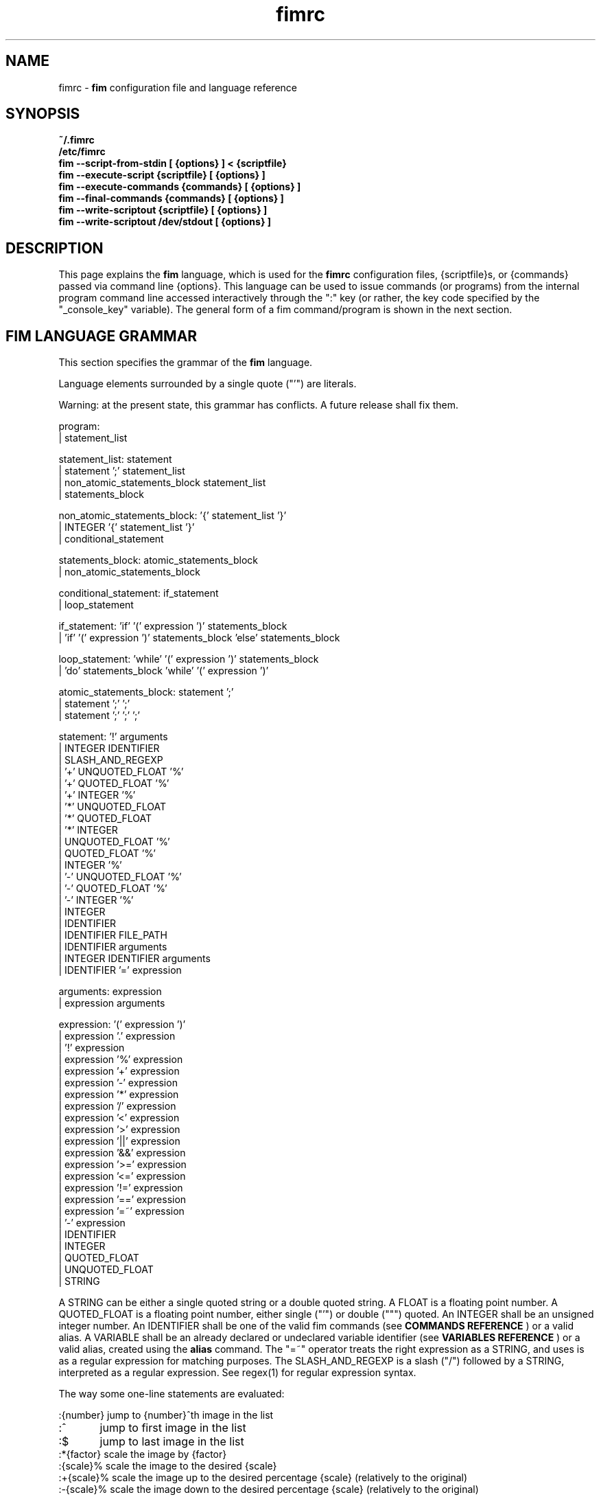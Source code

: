 .\"
.\" $Id$
.\"
.TH fimrc 1 "(c) 2011-2011 Michele Martone"
.SH NAME
fimrc - \fB fim \fP configuration file and language reference

.SH SYNOPSIS
.B ~/.fimrc
.fi
.B /etc/fimrc
.fi
.B fim --script-from-stdin [ {options} ] < {scriptfile}
.fi
.B fim --execute-script {scriptfile} [ {options} ]
.fi
.B fim --execute-commands {commands} [ {options} ]
.fi
.B fim --final-commands {commands} [ {options} ]
.fi
.B fim --write-scriptout {scriptfile} [ {options} ]  
.fi
.B fim --write-scriptout /dev/stdout [ {options} ]
.fi

.SH DESCRIPTION
This page explains the 
.B fim
language, which is used for the 
.B fimrc
configuration files, {scriptfile}s, or {commands} passed via command line {options}.
This language can be used to issue commands (or programs) from the internal program command line accessed interactively through the ":" key (or rather, the key code specified by the "_console_key" variable).
The general form of a fim command/program is shown in the next section.


.SH FIM LANGUAGE GRAMMAR
This section specifies the grammar of the 
.B fim
language.

Language elements surrounded by a single quote ("'") are literals.

Warning: at the present state, this grammar has conflicts. A future release shall fix them.

  program:
         | statement_list

  statement_list: statement
                | statement ';' statement_list
                | non_atomic_statements_block statement_list
                | statements_block

  non_atomic_statements_block: '{' statement_list '}'
                             | INTEGER '{' statement_list '}'
                             | conditional_statement

  statements_block: atomic_statements_block
                  | non_atomic_statements_block

  conditional_statement: if_statement
                       | loop_statement

  if_statement: 'if' '(' expression ')' statements_block
              | 'if' '(' expression ')' statements_block 'else' statements_block

  loop_statement: 'while' '(' expression ')' statements_block
                | 'do' statements_block 'while' '(' expression ')'

  atomic_statements_block: statement ';'
                         | statement ';' ';'
                         | statement ';' ';' ';'

  statement: '!' arguments
           | INTEGER IDENTIFIER
           | SLASH_AND_REGEXP
           | '+' UNQUOTED_FLOAT '%'
           | '+' QUOTED_FLOAT '%'
           | '+' INTEGER '%'
           | '*' UNQUOTED_FLOAT
           | '*' QUOTED_FLOAT
           | '*' INTEGER
           | UNQUOTED_FLOAT '%'
           | QUOTED_FLOAT '%'
           | INTEGER '%'
           | '-' UNQUOTED_FLOAT '%'
           | '-' QUOTED_FLOAT '%'
           | '-' INTEGER '%'
           | INTEGER
           | IDENTIFIER
           | IDENTIFIER FILE_PATH
           | IDENTIFIER arguments
           | INTEGER IDENTIFIER arguments
           | IDENTIFIER '=' expression

  arguments: expression
           | expression arguments

  expression: '(' expression ')'
            | expression '.' expression
            | '!' expression
            | expression '%' expression
            | expression '+' expression
            | expression '-' expression
            | expression '*' expression
            | expression '/' expression
            | expression '<' expression
            | expression '>' expression
            | expression '||' expression
            | expression '&&' expression
            | expression '>=' expression
            | expression '<=' expression
            | expression '!=' expression
            | expression '==' expression
            | expression '=~' expression
            | '-' expression
            | IDENTIFIER
            | INTEGER
            | QUOTED_FLOAT
            | UNQUOTED_FLOAT
            | STRING

A STRING can be either a single quoted string or a double quoted string.
A FLOAT is a floating point number.
A QUOTED_FLOAT is a floating point number, either single ("'") or double (""") quoted.
An INTEGER shall be an unsigned integer number.
An IDENTIFIER shall be one of the valid fim commands (see 
.B COMMANDS REFERENCE
) or a valid alias.
A VARIABLE shall be an already declared or undeclared variable identifier (see 
.B VARIABLES REFERENCE
) or a valid alias, created using the 
.B alias
command.
The "=~" operator treats the right expression as a STRING, and uses is as a regular expression for matching purposes.
The SLASH_AND_REGEXP is a slash ("/") followed by a STRING, interpreted as a regular expression.
See regex(1) for regular expression syntax.

The way some one-line statements are evaluated:

.nf
:{number}       jump to {number}^th image in the list
:^	        jump to first image in the list
:$	        jump to last image in the list
:*{factor}      scale the image by {factor}
:{scale}%       scale the image to the desired {scale}
:+{scale}%       scale the image up to the desired percentage {scale} (relatively to the original)
:-{scale}%       scale the image down to the desired percentage {scale} (relatively to the original)

/{regexp}		 entering the pattern {regexp} (with /) makes fim jump to the next image whose filename matches {regexp}
/*.png$		 entering this pattern (with /) makes fim jump to the next image whose filename ends with 'png'
/png		 a shortcut for /.*png.*

!{syscmd}		executes the {syscmd} quoted string as a "/bin/sh" shell command


.SH COMMANDS REFERENCE

.B
alias
.fi
alias [{identifier} [{commands} [{description}]]]
.fi

.B
align
.fi
align bottom : align to the lower side the current image; align top : align to the upper side the current image; 
.fi

.B
autocmd
.fi
autocmd {event} {pattern} {commands} : manipulate auto commands
.fi

.B
autocmd_del
.fi
autocmd_del : manipulate auto commands. usage: autocmd_del {event} {pattern} {commands}
.fi

.B
basename
.fi
basename {filename} : returns the basename of {filename}
.fi

.B
bind
.fi
bind [{keysym} [{commands}]] : bind some keyboard shortcut {keysym} to {commands}; if {keysym} is at least two characters long and begins with 0 (zero), the integer number after the 0 will be treated as a raw keycode to bind the specified {keysym} to. activate the _verbose_keys variable to discover (display device dependent) raw keys.; binding is dynamical, so you can rebind keys even during program's execution
.fi

.B
cd
.fi
cd {path}: change the current directory to {path}. cd - will change to the previous current directory (before the last ":cd {path}" command)
.fi

.B
clear
.fi
clear : clear the virtual console
.fi

.B
commands
.fi
commands : display the existing commands
.fi

.B
display
.fi
display ['reinit' {string}] : display the current file contents; if 'reinit' switch is supplied, the '{string}' specifier will be used to reinitialize (e.g.: change resolution, window system options) the display device; see documentation for the --output-device command line switch for allowed values of {string};
.fi

.B
redisplay
.fi
redisplay : re-display the current file contents
.fi

.B
dump_key_codes
.fi
dump_key_codes : dump the active key codes (unescaped, for inspection)
.fi

.B
echo
.fi
echo {args}: print the {args} on console
.fi

.B
exec
.fi
exec {filename(s)} : execute script {filename(s)}
.fi

.B
getenv
.fi
getenv {identifier} : display the value of the {identifier} environment variable
.fi

.B
goto
.fi
goto {['+'|'-']{number}['%']['f'|'p']} | {/{regexp}/} | {'+//'}: jump to an image; if {number} is given, and not surrounded by any specifier, will go to image at index {number} ; if followed by '%', the effective index will be computed as a percentage to the current available images; if prepended by '-' or '+', the jump will be relative to the current index; the 'f' specifier asks for the jump to occur within the files; the 'p' specifier asks for the jump to occur in terms of pages, within the current file; if /{regexp}/ is given, will jump to the first image matching the given /{regexp}/ regular expression pattern; if given '+//', will jump to the first different image matching the last given regular expression pattern
.fi

.B
help
.fi
help [{identifier}] : provide online help, if {identifier} is some variable, alias, or command identifier
.fi

.B
if
.fi
if(expression){action;}['else'{action;}]
.fi

.B
else
.fi
if(expression){action;}['else'{action;}]
.fi

.B
eval
.fi
eval {args} : evaluate {args} as commands, executing them
.fi

.B
info
.fi
info : display information about the current file
.fi

.B
list
.fi
list : display the files list; list random_shuffle: randomly shuffle the file list; list reverse: reverse the file list; list sort: sort the file list; list pop : pop the last file from the files list; list remove [{filename(s)}] : remove the current file, or the {filename(s)}, if specified ; push {filename(s)} : push {filename(s)} to the back of the files list; list filesnum : display the number of files in the files list; list mark : mark the current file for stdout printing at exit; list unmark : unmark the current file, preventing from stdout printing at exit; list pushdir {dirname} : will push all the files in {dirname}, when matching the regular expression in variable _pushdir_re or, if empty, from constant regular expression \.JPG$|\.PNG$|\.GIF$|\.BMP$|\.TIFF$|\.JPEG$|\.JFIF$|\.PPM$ 
.fi

.B
load
.fi
load : load the image, if not yet loaded
.fi

.B
reload
.fi
reload : load the image into memory
.fi

.B
negate
.fi
negate : negate the displayed image colors
.fi

.B
pan
.fi
pan {'down'|'up'|'left'|'right'|'ne'|'nw'|'se'|'sw'} [{steps}['%']] pan the image {steps} pixels in the desired direction; if the '%' specifier is present, {steps} will be treated as a percentage of current screen dimensions; if {steps} is not specified, the "_steps" variable will be used; if present, the "_hsteps" variable will be considered for horizontal panning; if present, the "_vsteps" variable will be considered for vertical panning; the variables may be terminated by the '%' specifier 
.fi

.B
popen
.fi
popen {syscmd} : pipe a command, invoking popen(): spawns a shell, invoking {syscmd} and executing as fim commands the output of {syscmd}
.fi

.B
pread
.fi
pread {args} : execute {args} as a shell command and read the output as an image file (using popen)
.fi

.B
pwd
.fi
pwd : print the current directory name, and updates the _pwd variable
.fi

.B
prefetch
.fi
prefetch : prefetch two nearby image files, for a faster subsequent opening
.fi

.B
quit
.fi
quit [{number}] : terminate the program; if specified {number}, will use it as the program return code
.fi

.B
recording
.fi
recording 'start' : start recording the executed commands; recording 'stop' : stop  recording the executed commands; recording 'dump' : dump in the console the record buffer; recording 'execute' : execute the record buffer; recording 'repeat_last' : repeat the last performed action; 
.fi

.B
rotate
.fi
rotate {number}: rotate the image the specified amount of degrees [undocumented]
.fi

.B
scale
.fi
scale {['+'|'-']{value}['%']|'w'|'h'|'a'|'++'|'+-'|'+*'|'+/'} : scale the image according to a scale {value} (e.g.: 0.5,40%,'w','h','a'); if given 'w', will scale according to the screen width; if given 'h', scale to the screen height; if given 'a', to the minimum of 'w' and 'h'; if {value} is a number, will scale relatively to the original image width; if the number is followed by '%', the relative scale will be treated on a percent scale; if given '++'('+-'), will increment (decrement) the "_magnify_factor", "_reduce_factor" variables by "_scale_factor_delta"; if given '+*'('+/'), will multiply (divide) the "_magnify_factor", "_reduce_factor" variables by "_scale_factor_multiplier"; 
.fi

.B
scrolldown
.fi
scrolldown : scroll down the image, going next if at bottom
.fi

.B
scrollforward
.fi
scrollforward : scroll the image as it were reading it
.fi

.B
set
.fi
set: returns a list of variables which are set; set {identifier}: returns the value of variable {identifier}; set {identifier} {commands}: sets variable {identifier} to value {commands}; 
.fi

.B
set_commandline_mode
.fi
set_commandline_mode : set console mode
.fi

.B
set_interactive_mode
.fi
set_interactive_mode : set interactive mode
.fi

.B
sleep
.fi
sleep [{number}=1] : sleep for the specified (default 1) number of seconds
.fi

.B
status
.fi
status : set the status line to the collation of the given arguments
.fi

.B
stdout
.fi
stdout {args} : writes to stdout its arguments {args}
.fi

.B
system
.fi
system {syscmd}: get the output of the shell command {syscmd}. (uses popen())
.fi

.B
variables
.fi
variables : display the existing variables
.fi

.B
unalias
.fi
unalias {identifier} | '-a' : delete the alias {identifier} or all aliases (use '-a', not -a)
.fi

.B
unbind
.fi
unbind {keysym} : unbind the action associated to a specified {keysym}; if {keysym} is at least two characters long and begins with 0 (zero), the integer number after the 0 will be treated as a raw keycode to bind the specified {keysym} to. activate the _verbose_keys variable to discover (display device dependent) raw keys.
.fi

.B
while
.fi
while(expression){action;}  A conditional cycle construct. May be interrupted by hitting the Esc or the : key
.fi

.B
window
.fi
window {args} : manipulates the window system windows; each value of {args} shall be one of ['split' | 'hsplit' | 'vsplit' | 'normalize' | 'enlarge' | 'venlarge' | 'henlarge' | 'up' | 'down' | 'left' | 'right' | 'close' | 'swap']
.fi

.SH AUTOCOMMANDS REFERENCE
Available autocommands are: PostScale, PreScale, PrePan, PostPan, PreRedisplay, PostRedisplay, PreDisplay, PostDisplay, PrePrefetch, PostPrefetch, PostReload, PreReload, PostLoad, PreLoad, PostGoto, PreGoto, PreConfigLoading, PostConfigLoading, PreHardcodedConfigLoading, PostHardcodedConfigLoading, PreUserConfigLoading, PostUserConfigLoading, PreGlobalConfigLoading, PostGlobalConfigLoading, PreInteractiveCommand, PostInteractiveCommand, PreExecutionCycle, PreExecutionCycleArgs, PostExecutionCycle, PreWindow, PostWindow,  and they are triggered on actions as indicated by their name.
.SH VARIABLES REFERENCE
If undeclared, a variable will evaluate to 0.

There are multiple namespaces in which variables may exist: current image, browser, window, viewport, global. A namespace is specified by a prefix, which is one of: 'i:', 'b:', 'w:', 'v:', 'g:', which shall be prepended to the variable name. The global namespace is equivalent to the empty one:''.

In the following, the [internal] variables are the ones referenced in the source code (not including the hardcoded configuration, which may be inspected and/or invalidated by the user at runtime).

.B
_TERM
[internal,out] the environment TERM variable
.fi
.B
_autocmd_trace_stack
[internal,in] dump to stdout autocommands stack trace during their execution (for debugging purposes)
.fi
.B
_autoflip
[internal,in] if 1, will flip images by default
.fi
.B
_automirror
[internal,in] if 1, will mirror images by default
.fi
.B
_autonegate
[internal,in] if 1, will negate images by default
.fi
.B
_autotop
[internal,in] if 1, will align to the top freshly loaded images
.fi
.B
_cache_status
[internal,out] string with current information on cache status
.fi
.B
_cached_images
[internal,out] the number of images currently cached
.fi
.B
_command_expansion
[internal,in] if 1, will enable autocompletion (on execution) of alias and command strings
.fi
.B
_comment
[internal,out] the image comment, extracted from the image file (if any)
.fi
.B
_console_buffer_free
[internal,out] amount of unused memory in the output console buffer
.fi
.B
_console_buffer_total
[internal,out] amount of memory allocated for the output console buffer
.fi
.B
_console_buffer_used
[internal,out] amount of used memory in the output console buffer
.fi
.B
_console_key
[internal,in] the key binding (an integer variable) for spawning the command line; will have precedence over any other binding
.fi
.B
_console_lines
[internal,out] the number of buffered output console text lines
.fi
.B
_console_offset
[internal,in,out] position of the text beginning in the output console, expressed in lines
.fi
.B
_debug_commands
[internal,in] print out each command before its execution (for debugging purposes)
.fi
.B
_device_string
[internal,out] the current display device string
.fi
.B
_display_as_binary
[internal,in] will force loading of the specified files as pixelmaps (no image decoding will be performed); if 1, using one bit per pixel;  if 24, using 24 bits per pixel; otherwise will load and decode the files as usual
.fi
.B
_display_busy
[internal,in] if 1, will display a message on the status bar when processing
.fi
.B
_display_console
[internal,in] if 1, will display the output console
.fi
.B
_display_status
[internal,in] if 1, will display the status bar
.fi
.B
_display_status_bar
[internal,in] if 1, will display the status bar
.fi
.B
_do_sanity_check
[internal,in,experimental] if 1, will execute a sanity check on startup
.fi
.B
_fileindex
[internal,out] the current image numeric index
.fi
.B
_filelistlen
[internal,out] the length of the current image list
.fi
.B
_filename
[internal,out] the current file name string
.fi
.B
_fim_bpp
[internal,out] the bits per pixel count
.fi
.B
_fim_default_config_file_contents
[internal,out] the contents of the default (hardcoded) configuration file (executed after the minimal hardcoded config)
.fi
.B
_fim_default_grammar_file_contents
[internal,out] the contents of the default (hardcoded) grammar file
.fi
.B
_fim_scriptout_file
[internal,in] the name of the file to write to when recording sessions
.fi
.B
_fim_version
[internal,out] fim version number; may be used for keeping compatibility of fim scripts across evolving versions.
.fi
.B
_hsteps
[internal,in] the default steps, in pixels, when panning images horizontally (overrides steps)
.fi
.B
_ignorecase
[internal,in] if 1, will allow for case insensitive regexp-based searches
.fi
.B
_inhibit_display
[internal] if 1, will inhibit display
.fi
.B
_last_system_output
[internal,out,experimental] the standard output of the last call to the system command
.fi
.B
_load_default_etc_fimrc
[internal,in] if 1 at startup, will load /etc/fimrc, or equivalent system startup file
.fi
.B
_load_fim_history
[internal,in] if 1 on startup, will load the ~/fim_history file on startup
.fi
.B
_lwidth
[internal,in] if>0, will force the output console text width
.fi
.B
_magnify_factor
[internal,in] the image scale multiplier used when magnifying images size
.fi
.B
_max_cached_images
[internal,in] the maximum number of images allowed in the cache
.fi
.B
_max_cached_memory
[internal,in] the maximum amount of memory allowed for the cache
.fi
.B
_max_iterated_commands
[internal,experimental] the iteration limit for N in "N[commandname]" iterated command invocations
.fi
.B
_no_default_configuration
[internal,in] if 0, a default, hardcoded configuration will be executed at startup, after the minimal hardcoded one. 
.fi
.B
_no_external_loader_programs
[internal,in] if 1, no external loading programs will be tried for piping in an unsupported type image file
.fi
.B
_no_rc_file
[internal,in] if 1, the ~/.fimrc file will not be loaded at startup
.fi
.B
_open_offset
[internal,in,optional] offset (specified in bytes) used when opening a file 
.fi
.B
_orientation
[internal] Rotation is controlled by: 'i:_orientation', 'v:_orientation', 'g:_orientation' and applied with a per-image basis.  In particular, the values of the three variables are summed up and the sum is interpreted as the image orientation.  If the sum is 0, no rotation will apply; if it is 1, a single ( 90') rotation will apply; if it is 2, a double (180') rotation will apply; if it is 3, a triple (270') rotation will apply.  If the sum is not one of 0,1,2,3, the value of the sum modulo 4 is considered.  Therefore, ":i:_orientation=1" and ":i:_orientation=5" will do the same thing: rotate the image one time by 90'.
.fi
.B
_push_pushes_dirs
[internal,in] if 1, the push command will also accept and push directories (using pushdir)
.fi
.B
_pushdir_re
[internal,in] regular expression to match against when pushing files from a directory
.fi
.B
_pwd
[internal,out] the current working directory; will be updated at startup and whenever the working directory changes
.fi
.B
_reduce_factor
[internal,in] the image scale multiplier used when reducing images size
.fi
.B
_rows
[internal,in] if >0, will set the number of displayed text lines in the console
.fi
.B
_save_fim_history
[internal,in] if 1 on exit, will save the ~/fim_history file on exit
.fi
.B
_scale_factor_delta
[internal,in] value used for incrementing/decrementing the scaling factors
.fi
.B
_scale_factor_multiplier
[internal,in] value used for scaling up/down the scaling factors
.fi
.B
_scale_style
[internal,in] if non empty, this string will be fed to the scale command
.fi
.B
_screen_height
[internal,out] the screen height
.fi
.B
_screen_width
[internal,out] the screen width
.fi
.B
_seek_magic
[internal,optional] will seek for a magic signature before opening a file (for now, use like this: fim -c '_seek_magic=MAGIC_STRING;push file_to_seek_in.ext' ) 
.fi
.B
_status_line
[internal,in] if 1, will display the status bar
.fi
.B
_steps
[internal,in] the default steps, in pixels, when panning images
.fi
.B
_sys_rc_file
[internal,in] string with the global configuration file name
.fi
.B
_verbose_errors
[internal,in] if 1, will display on stdout internal errors, while parsing commands
.fi
.B
_verbose_keys
[internal,in] if 1, after each interactive mode key hit, the console will display the hit key raw keycode
.fi
.B
_vsteps
[internal,in] the default steps, in pixels, when panning images vertically (overrides steps)
.fi
.B
_want_autocenter
[internal,in] if 1, the image will be displayed centered 
.fi
.B
_want_prefetch
[internal,in] if 1, will prefetch further files just after display of the first file
.fi
.B
_want_sleep_seconds
[internal,in] number of seconds of sleep during slideshow mode
.fi
.B
angle
[internal,in,out] a floating point number specifying the rotation angle, in degrees
.fi
.B
ascale
[internal,in,out] the asymmetric scaling of the current image
.fi
.B
flipped
[internal,out] 1, if the image is flipped
.fi
.B
fresh
[internal,in,out,experimental] 1 if the image was loaded, before all autocommands execution
.fi
.B
height
[internal,out] the current image original height
.fi
.B
mirrored
[internal,out] 1, if the image is mirrored 
.fi
.B
negated
[internal,out] 1, if the image is negated
.fi
.B
pagecount
[internal,out,experimental] the page count for a given image
.fi
.B
random
[internal,out] a pseudorandom number
.fi
.B
scale
[internal,in] the scale of the current image
.fi
.B
sheight
[internal,out] the current image scaled height
.fi
.B
swidth
[internal,out] the current image scaled width
.fi
.B
width
[internal,out] the current image original width
.fi
.SH USAGE EXAMPLES
.nf
# jump to the third image:
3;
# jump to first image:
^;
# jump to last image:
$;
# magnify the image two times:
*2;
# scale the image to the 30% of the original:
30%;
# scale the image up by 30%:
+30%;
# scale the image down by 30%:
-30%;
# jump to the next image whose filename matches the ".*jpg" regular expression:
/.*jpg;
# executes the "date" system command
!"date";

.SH CONFIGURATION EXAMPLES
This is the default configuration, as contained in the _fim_default_config_file_contents variable.

.nf
# $LastChangedDate$
# Contents of the default 'fimrc' file, hardcoded in the fim executable.
# Read the documentation (man fimrc) to discover how to change this default hardcoded file and how to make your own.
# Note that usually a ~/.fimrc file is read after these options take effect, so you could reset all of this with ease.
# Lines begining with a pound (#) are ignored by fim (they are treated as comments).
#
# Internal variables.
# Some of these variables influence Fim's behaviour (input variables), some are set by Fim (output variables).
# It is wise the input variables are set at the beginning of the file, so the bottom may issue commands correctly affected by them.
if(_debug_commands==''){_debug_commands=0;}
if(_command_expansion==''){_command_expansion=1;}
if(_display_status==''){_display_status=0;}
if(_max_cached_images==''){_max_cached_images=5;}
if(_max_cached_memory==''){_max_cached_memory=80000000;}
if(_max_iterated_commands==''){_max_iterated_commands=100;}
if(_want_prefetch==''){_want_prefetch=1;}
if(_no_external_loader_programs==''){_no_external_loader_programs=0;}
if(_scale_style==''){_scale_style='a';}
if(_save_fim_history==''){_save_fim_history=1;}
if(_load_fim_history==''){_load_fim_history=1;}
if(_verbose_keys==''){_verbose_keys=0;}
if(_display_busy==''){_display_busy=1;}
if(_ignorecase==''){_ignorecase=1;}
if(_console_offset==''){_console_offset=0;}
if(_console_key==''){_console_key=58;}
if(_display_as_binary==''){_display_as_binary=0;}
if(ascale==''){ascale="1.0";}
#
# External variables (not used internally).
if(allow_round_scroll==''){allow_round_scroll=0;}
if(console_scroll_n==''){console_scroll_n=3;}
#
alias "toggleautoflip" "_autoflip=1-_autoflip;" "";
alias "toggleautonegate" "_autonegate=1-_autonegate;" "";
alias "toggleflip" "i:flipped=1-i:flipped;" "";
alias "flip" "toggleflip;redisplay;" "flip the current image along the horizontal axis";
alias "fliponce" "flip;toggleflip;" "";
alias "toggleautomirror" "_automirror=1-_automirror;" "";
alias "togglemirror" "i:mirrored=1-i:mirrored;" "";
alias "mirror" "togglemirror;redisplay;" "mirror the image along the vertical axis" "";
alias "mirroronce" "mirror;togglemirror;" "";
# Warning : binding to C-s, C-z and C-c won't make effect, as these
# codes are catched by the console driver and will have no effect in fim.
# Moreover, C-z will crash fim and C-c will terminate it.
# Some other combinations (e.g.:C-l) may have similar problems in your console.
bind 'f' "flip;";
bind 'F' "fliponce;";
bind 'm' "mirror;";
bind 'M' "mirroronce;";
bind 'q' "quit";
bind 'Esc' "quit";
bind 'n' "next_file;";
bind 'C-h' "help";
bind 'p' "prev_file;";
#bind 'P' "list 'pop'";
#bind 's' "list 'sort'";
bind 's' "scrollforward";
bind 'C-s' "swap;redisplay;";
bind 'S' "toggleDisplayStatus";
bind 'I' "toggleautonegate";
#bind 'R' "reload";
#bind 'R' "redisplay";
#bind 'r' "rotate90";
bind 'R' "rotate10;display;";
bind 'r' "rotate10_ccw;display;";
#bind 'C-d' "display";
bind '+' "magnify";
#bind 'C-+' "angle=angle+10.0;display;";
bind 'a' "scale 'a';";
bind 'Tab' "toggleVerbosity";
bind 'C-k' "toggleKeyVerbosity";
bind 'v' "toggleDisplayStatus";
bind 'A' "A";
bind 'C-m' "list 'mark'";
bind 'u' "list 'unmark'";
bind 'Enter' "list 'mark';next";
bind '-' "reduce";
bind "Up" "pan_up";
bind 'k' "pan_up";
bind "Right" "pan_right";
bind 'l' "pan_right";
bind "Down" "pan_down";
bind 'j' "pan_down";
bind "Left" "pan_left";
bind 'h' "pan_left";
bind ' ' "scrolldown";
bind 't' "align 'top';";
bind 'C-g' "system 'fbgrab fim.png'";
bind 'C-r' "recording 'start';";
bind 'Q' "recording 'stop'";
bind 'D' "recording 'dump';";
bind 'E' "recording 'execute';";
bind 'C-e' "recording 'execute';";
bind 'C-x' "recording 'execute';";
bind '.' "repeat_last;";
alias "toggleVerbosity" "_display_console=1-_display_console;i:fresh=1;redisplay;" "";
alias "toggleKeyVerbosity" "_verbose_keys=1-_verbose_keys;redisplay;" "";
#
# autocommands are essential to Fim's automated behaviour
# examples:
#autocmd "PostInteractiveCommand" "fim.png" "echo '\nmatched an interactive command on fim.png\n';";
#autocmd "PostDisplay" ".*png" "echo 'this is a png file';";
#autocmd "PostDisplay" ".*jpg" "echo 'this is a jpg file';";
#autocmd "PostDisplay" ".*gif" "echo 'this is a gif file';";
#autocmd "PostDisplay" "" "echo '\nthis is a file\n'";
#autocmd "PostGoto"   "" "set_interactive_mode;";
autocmd "PostGoto" "" "reload;";
#autocmd "PostDisplay"   "" "i:fresh=1" ;
#autocmd "PreWindow"   "" "";
autocmd "PostWindow"   "" "display;";
autocmd "PreRedisplay"   "" "i:_will_display=1;";
autocmd "PreRedisplay"   "" "if(_scale_style!='' && i:fresh){i:fresh=0;scale _scale_style ;i:fresh=0;}";
autocmd "PostRedisplay" ""   "i:_will_display=0;";
# Display device specific config
alias "aalib_fix_do" "{if(aascale==''){ascale='2.0';}else{ascale=aascale;} i:fresh=1;display;if(_TERM=~'screen'){echo 'screen+aalib?expect binding problems!'}}" "See aalib_fix.";
alias "aalib_fix" "if(_device_string=='aa'){aalib_fix_do;scale 'a';}" "When using the aalib (ascii art) library we face a problem: glyph proportions are seldom square (as pixels are), and are tricky to detect; for this reason, we need to reshape the image with respect to the font ratio, but we have to make a guess in the scaling factor to compensate. If at runtime a better value is known for the terminal font height/with ratio, it may be fed in the 'aascale' variable for an accurate scaling.";
#alias "exif_fix" "i:_orientation=exif_orientation;exif_orientation='';i:mirrored=exif_mirrored;exif_mirrored='';i:flipped=exif_flipped;exif_flipped='';" "";
#autocmd "PostReload"   "" "aalib_fix;exif_fix;";
#autocmd "PostLoad"   "" "aalib_fix;exif_fix;";
autocmd "PostReload"   "" "aalib_fix;";
autocmd "PostLoad"   "" "aalib_fix;";
bind "F10" "if(_device_string=='sdl' && _old_sw*_old_sh*_fullscreen){display 'reinit' 'w'._old_sw.':'._old_sh;_fullscreen=0;}";
bind "F11" "if(_device_string=='sdl' && !_fullscreen){_old_sw=_screen_width;_old_sh=_screen_height;display 'reinit' 'W0:0';_fullscreen=1;}";

autocmd "PostReload"  "" "i:fresh=1" ;
autocmd "PostScale"   "" "if(0==i:_will_display){i:fresh=1;display;}" ;
#autocmd "PostScale"   "" "{i:fresh=1;display;}" ;
autocmd "PostPan"     "" "{i:fresh=1;display;}" ;
autocmd "PostReload"   "" "if(i:fresh){redisplay;}";
autocmd "PostInteractiveCommand"   "" "if(i:fresh){display;i:fresh=0;}";
autocmd "PostInteractiveCommand"   "" "if(_want_prefetch){prefetch;}";
autocmd "PostInteractiveCommand"   "" "if(_display_console==0 && i:fresh){redisplay;i:fresh=0;}";

alias "next10" "i=0;while(i<10){i=i+1;next;display;sleep '1';};" "goes forward 10 images";
bind 'N' 'next10';
bind 'P' 'prev10';
bind 'C-n' "goto '+//'";
alias "endless_slideshow" "while(1){display;sleep '1';next;};" "performs an automated slideshow, endlessly";
alias "bookview"          "while(1){display;sleep '2';scrolldown;};" "";
alias "comicview"         "while(1){display;sleep '1';scrolldown;};" "";
alias "read"              "while(1){display;sleep '1';scrollforward;};" "";
alias "slowread"          "while(1){display;sleep '2';scrollforward;};" "";
alias "fastread"          "while(1){display;scrollforward;};" "";
alias "pornview"          "echo 'press any key repeatedly to terminate' ;endless_slideshow;" "";
bind  "C-p" "pornview";
bind  "C-b" "bookview";
autocmd "PreExecutionCycle" "/fbps-" "_display_busy=0;_display_status=0;" ;
autocmd "PreExecutionCycle" "" "i:fresh=1;reload;";
#autocmd "PreExecutionCycle" "" "redisplay;";
autocmd "PreExecutionCycle" "/fbps-.*ps001.png" "i:fresh=1;redisplay;";
#autocmd "PostInteractiveCommand" "" "i:fresh=0;";
#autocmd "PostInteractiveCommand" "" "prefetch;";
bind 'w' "scale 'w'";
#bind 'h' "scale 'h'";
#
alias "pan_nw" "pan 'nw';" "pans the image to the upper left";
alias "pan_ne" "pan 'ne';" "pans the image to the upper right";
alias "pan_se" "pan 'se';" "pans the image to the lower left";
alias "pan_sw" "pan 'sw';" "pans the image to the lower right";
alias "pan_down" "pan 'down';" "pans the image down";
alias "pan_up" "pan 'up';" "pans the image up";
alias "pan_left" "pan 'left';" "pans the image left";
alias "pan_right" "pan 'right';" "pans the image right";
#
alias "diagonal_nw" "pan_nw;" "pans the image to the upper left";
alias "diagonal_ne" "pan_ne;" "pans the image to the upper right";
alias "diagonal_se" "pan_se;" "pans the image to the lower left";
alias "diagonal_sw" "pan_sw;" "pans the image to the lower right";
bind 'd' "diagonal_nw;";
bind 'D' "diagonal_se;";
bind 'x' "diagonal_ne;";
bind 'X' "diagonal_sw;";
alias "toggleDisplayStatus" "_display_status=1-_display_status;" "";
alias "toggleDisplayBusy" "_display_busy=1-_display_busy;" "";
#toggleVerbosity;
#bind 'f' "next;display;";
bind 'b' "prev;display;";
bind 'B' "toggleDisplayBusy";
alias "random_slideshow" "while(1){goto random;}" "performs a shuffled slideshow";
alias "rotate90_ccw" "i:_orientation=i:_orientation+1;i:fresh=1;i:i:fresh=1;redisplay;" "";
alias "rotate90_cw"  "i:_orientation=i:_orientation+3;i:fresh=1;i:i:fresh=1;redisplay;" "";
alias "rotate90" "rotate90_cw;display;" "";
alias "rotate10"     "rotate  '10';display;" "";
alias "rotate10_ccw" "rotate -10;display;" "";

# window related aliases and commands
alias "wu" "window 'up'" "selects the window upwards the current";
alias "wd" "window 'down'" "selects the window under the current";
alias "wl" "window 'left'" "selects the window at left of the current";
alias "wr" "window 'right'" "selects the window at right of the current";
bind 'K' "wu";
# Note : on many consoles C-j is by default equivalent to Enter.. so this may not work :)
#bind 'C-j' "wd";
bind 'J' "wd";
bind 'H' "wl";
bind 'L' "wr";
alias "split" "window 'split'" "split the current window horizontally";
alias "vsplit" "window 'vsplit'" "split the current window vertically";
alias "swap" "window 'swap'" "swap the enclosing window subwindows";
alias "ws " "window 'swap'" "see swap";
bind 'T' "split;redisplay;";
#don't use C-s : it will be usually catched by the console driver, and fim won't get it!
#bind 'C-s' "split;";
bind 'V' "vsplit;redisplay;";
bind 'U' "swap;redisplay;";
alias 'venlarge' 'window "venlarge"' "";
alias 'henlarge' 'window "henlarge"' "";
alias 'wnormalize' 'window "normalize"' "";
alias 'wclose' 'window "close"' "";
alias 'wc' 'window "close"' "closes the current window";
bind  'C' "wc;redisplay;";
alias 'cache' 'echo _cache_status;' "displays cached images status";
bind 'c' 'cache;';
alias 'widen'  'i:ascale=i:ascale*"1.1";*1.0;' "widen the current image";
alias 'narrow' 'i:ascale=i:ascale/"1.1";*1.0;' "narrow the current image";
alias 'contract' 'narrow';
bind  'y' "widen" "widens horizontally the image";
bind  'Y' "narrow" "shrinks horizontally the image";
#alias 'scu'   'scroll_console_up;'   "";
#alias 'scd'   'scroll_console_down;' "";
#alias 'console_scroll_up'   'if(_console_offset<_console_lines){_console_offset=_console_offset+1;}';
#alias 'console_scroll_down' 'if(_console_offset>0){_console_offset=_console_offset-1;}';
alias 'console_scroll_up' 'if(_console_offset<_console_lines+console_scroll_n-_rows){_console_offset=_console_offset+console_scroll_n;}';
alias 'console_scroll_down' 'if(allow_round_scroll || (_console_offset>=console_scroll_n)){_console_offset=_console_offset-console_scroll_n;}';
alias 'console_scroll_reset' '{_console_offset=0;}';
alias 'scu'   'console_scroll_up;'   "";
alias 'scd'   'console_scroll_down;' "";
alias 'scz'   'console_scroll_reset;' "";
bind "PageUp" "if(_display_console==0){prev_file;}else{scu;}";
bind "PageDown" "if(_display_console==0){next_file;}else{scd;}";
bind "Home" "0;";
bind "End" "$;";
bind "Backspace" "prev";
_display_status=1;
echo "WELCOME : to switch to the command line interface press ':' ";
# Some more examples:
#alias "plisten" 'popen "nc -l -p 9999 "' "executes fim commands coming from port 9999 on this computer";
#alias "wlisten" "while(1){sleep;plisten;}" "listen to a pipe, endlessly";
#alias "musicplay"  "system 'mpc play'" "";
#alias "musicpause" "system 'mpc pause'" "";
#alias "rdjpgcom" 'system "rdjpgcom" i:_filename';
# offsetscan usage : need a mechanism for popping all images before.
#alias "offsetscan" "while(i:width<1){list 'push' offimage;_open_offset=_open_offset+1;reload;}";
#alias "offsetscan" "while(i:width<1){list 'push' '/home/dez/mostro.jpg';stdout _open_offset ;_open_offset=_open_offset+1;reload;}";
#alias "webcam" "pread 'vgrabbj -d /dev/video0';";
#alias "webcam_cycle" "while(1){webcam;reload;sleep 1;};";
#This is a FIM initialization file. 
#Without one of these FIM is nothing.
#So feel free to modify it, but with caution! 

.SH NOTES
This manual page is incomplete: a number of topics, as type conversions, or operator precedence, or exact command usage is left unspecified.
The conditions for autocommands triggering are not specified as they should.
A formal description of the various one-line commands, as well a more extensive example list is needed.
Many of the listed variables are only valid within a namespace, and this shall be documented clearly.
.SH BUGS
The
.B fim
language has a number of problems that shall be first documented, then fixed.
.SH SEE ALSO
fim(1), regex(1).
.SH AUTHOR
Michele Martone <dezperado _CUT_ autistici _CUT_ org>
.SH COPYRIGHT
See fim(1).


